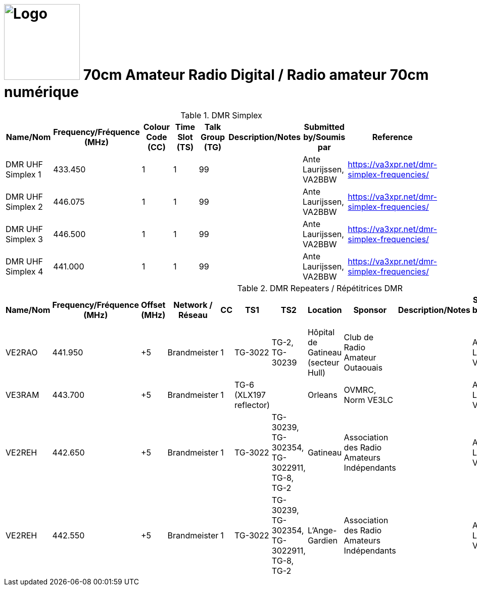 = image:Logo.png[Logo,150,150] 70cm Amateur Radio Digital / Radio amateur 70cm numérique
:showtitle:
:imagesdir: images
:data-uri:

.DMR Simplex
|===
| Name/Nom | Frequency/Fréquence (MHz) | Colour Code (CC) | Time Slot (TS) | Talk Group (TG) | Description/Notes | Submitted by/Soumis par | Reference

|DMR UHF Simplex 1
|433.450
|1
|1
|99
|
|Ante Laurijssen, VA2BBW
|https://va3xpr.net/dmr-simplex-frequencies/[^]

|DMR UHF Simplex 2
|446.075
|1
|1
|99
|
|Ante Laurijssen, VA2BBW
|https://va3xpr.net/dmr-simplex-frequencies/[^]

|DMR UHF Simplex 3
|446.500
|1
|1
|99
|
|Ante Laurijssen, VA2BBW
|https://va3xpr.net/dmr-simplex-frequencies/[^]

|DMR UHF Simplex 4
|441.000
|1
|1
|99
|
|Ante Laurijssen, VA2BBW
|https://va3xpr.net/dmr-simplex-frequencies/[^]

|===

.DMR Repeaters / Répétitrices DMR
|===
| Name/Nom | Frequency/Fréquence (MHz) | Offset (MHz) | Network / Réseau | CC | TS1 | TS2 | Location | Sponsor | Description/Notes | Submitted by/Soumis par | Reference

|VE2RAO
|441.950
|+5
|Brandmeister
|1
|TG-3022
|TG-2, TG-30239
|Hôpital de Gatineau (secteur Hull)
|Club de Radio Amateur Outaouais
|
|Ante Laurijssen, VA2BBW
|https://brandmeister.network/?page=device&id=302242[^]

|VE3RAM
|443.700
|+5
|Brandmeister
|1
|TG-6 (XLX197 reflector)
|
|Orleans
|OVMRC, Norm VE3LC
|
|Ante Laurijssen, VA2BBW
|http://ve3ram.ddns.net:380/[^]

|VE2REH
|442.650
|+5
|Brandmeister
|1
|TG-3022
|TG-30239, TG-302354, TG-3022911, TG-8, TG-2
|Gatineau
|Association des Radio Amateurs Indépendants
|
|Ante Laurijssen, VA2BBW
|https://brandmeister.network/?page=repeater&id=302354[^]

|VE2REH
|442.550
|+5
|Brandmeister
|1
|TG-3022
|TG-30239, TG-302354, TG-3022911, TG-8, TG-2
|L'Ange-Gardien
|Association des Radio Amateurs Indépendants
|
|Ante Laurijssen, VA2BBW
|https://brandmeister.network/?page=repeater&id=302046[^]

|===
